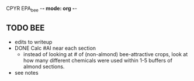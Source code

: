 CPYR EPA_bee -*- mode: org -*-

** TODO BEE
  * edits to writeup
  * DONE Calc #AI near each section
    - instead of looking at # of (non-almond) bee-attractive crops,
      look at how many different chemicals were used within 1-5
      buffers of almond sections.
  * see notes
